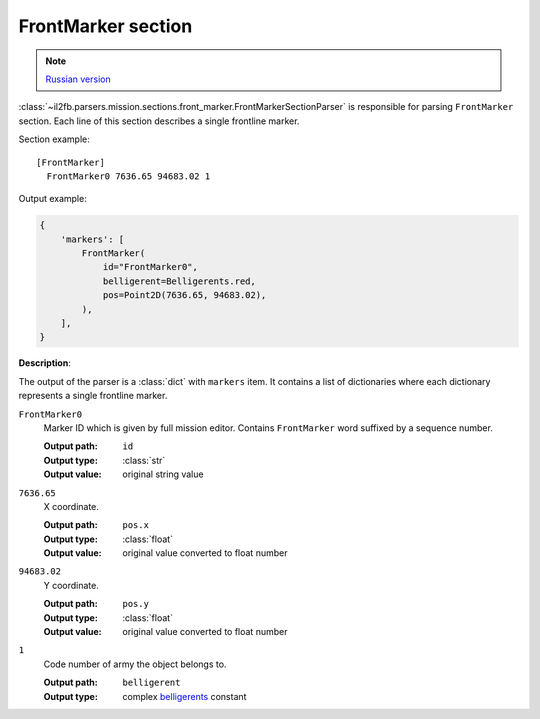 .. _front-marker-section:

FrontMarker section
===================

.. note::

    `Russian version <https://github.com/IL2HorusTeam/il2fb-mission-parser/wiki/%D0%A1%D0%B5%D0%BA%D1%86%D0%B8%D1%8F-FrontMarker>`_

:class:`~il2fb.parsers.mission.sections.front_marker.FrontMarkerSectionParser`
is responsible for parsing ``FrontMarker`` section. Each line of this section
describes a single frontline marker.

Section example::

  [FrontMarker]
    FrontMarker0 7636.65 94683.02 1

Output example:

.. code-block:: python

  {
      'markers': [
          FrontMarker(
              id="FrontMarker0",
              belligerent=Belligerents.red,
              pos=Point2D(7636.65, 94683.02),
          ),
      ],
  }


**Description**:

The output of the parser is a :class:`dict` with  ``markers`` item. It contains
a list of dictionaries where each dictionary represents a single frontline
marker.

``FrontMarker0``
  Marker ID which is given by full mission editor. Contains ``FrontMarker``
  word suffixed by a sequence number.

  :Output path: ``id``
  :Output type: :class:`str`
  :Output value: original string value

``7636.65``
  X coordinate.

  :Output path: ``pos.x``
  :Output type: :class:`float`
  :Output value: original value converted to float number

``94683.02``
  Y coordinate.

  :Output path: ``pos.y``
  :Output type: :class:`float`
  :Output value: original value converted to float number

``1``
  Code number of army the object belongs to.

  :Output path: ``belligerent``
  :Output type: complex `belligerents`_ constant


.. _belligerents: https://github.com/IL2HorusTeam/il2fb-commons/blob/master/il2fb/commons/organization.py#L21
